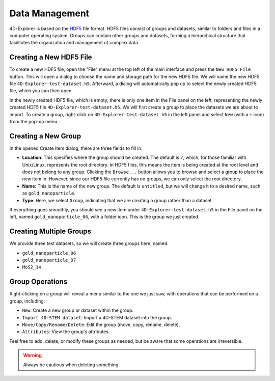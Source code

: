 Data Management
===============

4D-Explorer is based on the `HDF5 <https://www.hdfgroup.org/solutions/hdf5/>`_ file format. HDF5 files consist of groups and datasets, similar to folders and files in a computer operating system. Groups can contain other groups and datasets, forming a hierarchical structure that facilitates the organization and management of complex data.

Creating a New HDF5 File
------------------------

To create a new HDF5 file, open the "File" menu at the top left of the main interface and press the ``New HDF5 File`` button. This will open a dialog to choose the name and storage path for the new HDF5 file. We will name the new HDF5 file ``4D-Explorer-test-dataset.h5``. Afterward, a dialog will automatically pop up to select the newly created HDF5 file, which you can then open.

.. image:: /fig/CreateH5.png
   :alt: Create a New File

In the newly created HDF5 file, which is empty, there is only one item in the File panel on the left, representing the newly created HDF5 file ``4D-Explorer-test-dataset.h5``. We will first create a group to place the datasets we are about to import. To create a group, right-click on ``4D-Explorer-test-dataset.h5`` in the left panel and select ``New`` (with a ``+`` icon) from the pop-up menu.

.. image:: /fig/NewGroup.png
   :alt: Create a New Group 1

Creating a New Group
--------------------

In the opened Create Item dialog, there are three fields to fill in:

- **Location**: This specifies where the group should be created. The default is ``/``, which, for those familiar with Unix/Linux, represents the root directory. In HDF5 files, this means the item is being created at the root level and does not belong to any group. Clicking the ``Browse...`` button allows you to browse and select a group to place the new item in. However, since our HDF5 file currently has no groups, we can only select the root directory.
- **Name**: This is the name of the new group. The default is ``untitled``, but we will change it to a desired name, such as ``gold_nanoparticle``.
- **Type**: Here, we select ``Group``, indicating that we are creating a group rather than a dataset.

.. image:: /fig/NewGroup2.png
   :alt: Create a New Group 2

If everything goes smoothly, you should see a new item under ``4D-Explorer-test-dataset.h5`` in the File panel on the left, named ``gold_nanoparticle_06``, with a folder icon. This is the group we just created.

Creating Multiple Groups
------------------------

We provide three test datasets, so we will create three groups here, named:

- ``gold_nanoparticle_06``
- ``gold_nanoparticle_07``
- ``MoS2_14``

Group Operations
----------------

Right-clicking on a group will reveal a menu similar to the one we just saw, with operations that can be performed on a group, including:

- ``New``: Create a new group or dataset within the group.
- ``Import 4D-STEM dataset``: Import a 4D-STEM dataset into the group.
- ``Move/Copy/Rename/Delete``: Edit the group (move, copy, rename, delete).
- ``Attributes``: View the group's attributes.

Feel free to add, delete, or modify these groups as needed, but be aware that some operations are irreversible.

.. warning::

   Always be cautious when deleting something.

